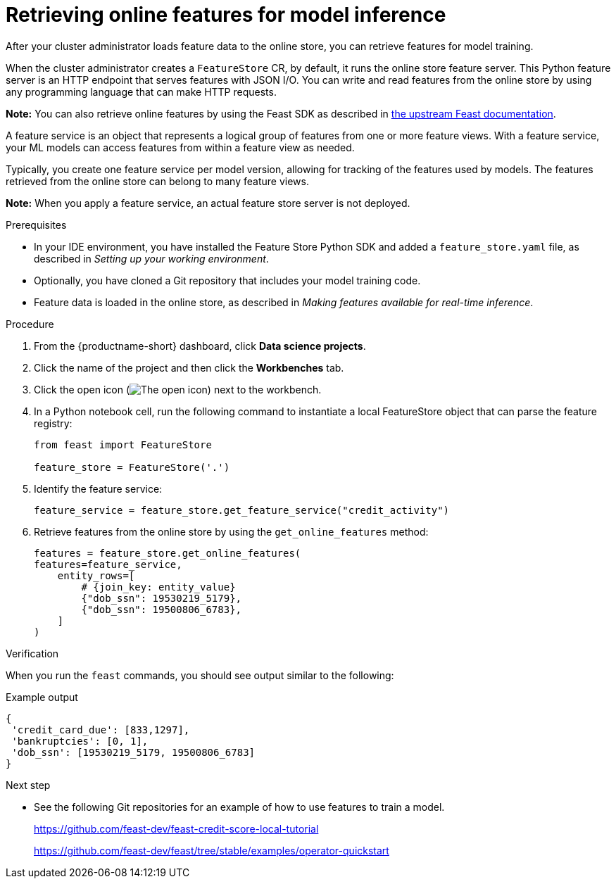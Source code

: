 :_module-type: PROCEDURE

[id="retrieving-online-features-for-model-inference_{context}"]
= Retrieving online features for model inference

After your cluster administrator loads feature data to the online store, you can retrieve features for model training.

When the cluster administrator creates a `FeatureStore` CR, by default, it runs the online store feature server. This Python feature server is an HTTP endpoint that serves features with JSON I/O. You can write and read features from the online store by using any programming language that can make HTTP requests.

*Note:* You can also retrieve online features by using the Feast SDK as described in link:https://docs.feast.dev/getting-started/concepts/feature-retrieval#retrieving-online-features-for-model-inference[the upstream Feast documentation].

A feature service is an object that represents a logical group of features from one or more feature views. With a feature service, your ML models can access features from within a feature view as needed.

Typically, you create one feature service per model version, allowing for tracking of the features used by models. The features retrieved from the online store can belong to many feature views.

*Note:* When you apply a feature service, an actual feature store server is not deployed.

.Prerequisites

* In your IDE environment, you have installed the Feature Store Python SDK and added a `feature_store.yaml` file, as described in _Setting up your working environment_. 

* Optionally, you have cloned a Git repository that includes your model training code.

* Feature data is loaded in the online store, as described in _Making features available for real-time inference_.

.Procedure

. From the {productname-short} dashboard, click *Data science projects*. 
. Click the name of the project and then click the *Workbenches* tab.
. Click the open icon (image:images/open.png[The open icon]) next to the workbench.
. In a Python notebook cell, run the following command to instantiate a local FeatureStore object that can parse the feature registry:
+
[.lines_space]
[source, python]
----
from feast import FeatureStore

feature_store = FeatureStore('.')
----

. Identify the feature service:
+
[.lines_space]
[source, python]
----
feature_service = feature_store.get_feature_service("credit_activity")
----

. Retrieve features from the online store by using the `get_online_features` method:
+
[.lines_space]
[source, python]
----
features = feature_store.get_online_features(
features=feature_service,
    entity_rows=[
        # {join_key: entity_value}
        {"dob_ssn": 19530219_5179},
        {"dob_ssn": 19500806_6783},
    ]
)
----

.Verification

When you run the `feast` commands, you should see output similar to the following:

.Example output
----
{
 'credit_card_due': [833,1297],
 'bankruptcies': [0, 1],
 'dob_ssn': [19530219_5179, 19500806_6783]
}
----

.Next step

* See the following Git repositories for an example of how to use features to train a model. 
+
https://github.com/feast-dev/feast-credit-score-local-tutorial
+
https://github.com/feast-dev/feast/tree/stable/examples/operator-quickstart


